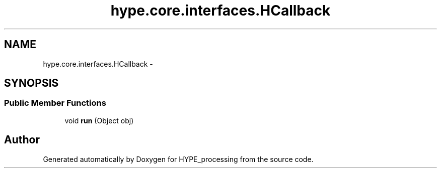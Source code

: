 .TH "hype.core.interfaces.HCallback" 3 "Wed Jun 5 2013" "HYPE_processing" \" -*- nroff -*-
.ad l
.nh
.SH NAME
hype.core.interfaces.HCallback \- 
.SH SYNOPSIS
.br
.PP
.SS "Public Member Functions"

.in +1c
.ti -1c
.RI "void \fBrun\fP (Object obj)"
.br
.in -1c

.SH "Author"
.PP 
Generated automatically by Doxygen for HYPE_processing from the source code\&.
